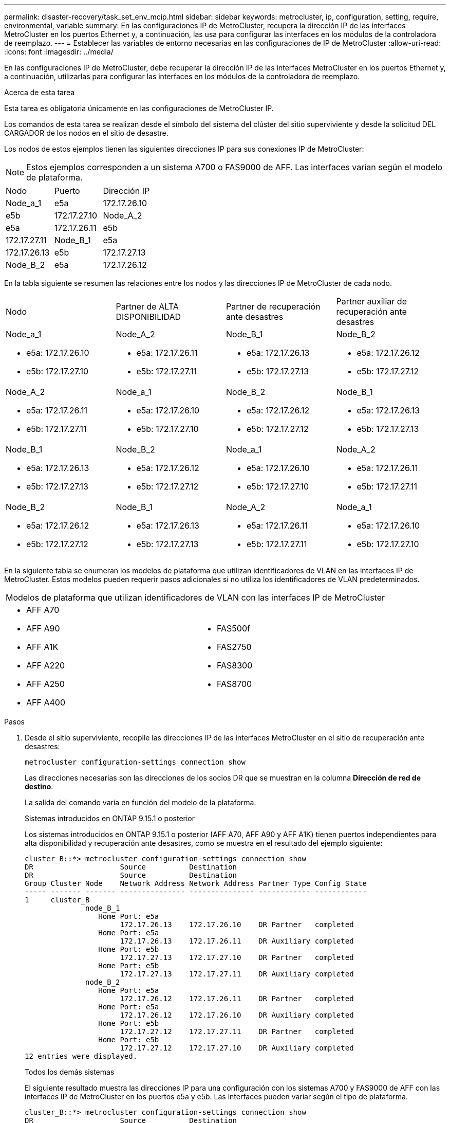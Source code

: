---
permalink: disaster-recovery/task_set_env_mcip.html 
sidebar: sidebar 
keywords: metrocluster, ip, configuration, setting, require, environmental, variable 
summary: En las configuraciones IP de MetroCluster, recupera la dirección IP de las interfaces MetroCluster en los puertos Ethernet y, a continuación, las usa para configurar las interfaces en los módulos de la controladora de reemplazo. 
---
= Establecer las variables de entorno necesarias en las configuraciones de IP de MetroCluster
:allow-uri-read: 
:icons: font
:imagesdir: ../media/


[role="lead"]
En las configuraciones IP de MetroCluster, debe recuperar la dirección IP de las interfaces MetroCluster en los puertos Ethernet y, a continuación, utilizarlas para configurar las interfaces en los módulos de la controladora de reemplazo.

.Acerca de esta tarea
Esta tarea es obligatoria únicamente en las configuraciones de MetroCluster IP.

Los comandos de esta tarea se realizan desde el símbolo del sistema del clúster del sitio superviviente y desde la solicitud DEL CARGADOR de los nodos en el sitio de desastre.

Los nodos de estos ejemplos tienen las siguientes direcciones IP para sus conexiones IP de MetroCluster:


NOTE: Estos ejemplos corresponden a un sistema A700 o FAS9000 de AFF. Las interfaces varían según el modelo de plataforma.

|===


| Nodo | Puerto | Dirección IP 


 a| 
Node_a_1
 a| 
e5a
 a| 
172.17.26.10



 a| 
e5b
 a| 
172.17.27.10



 a| 
Node_A_2
 a| 
e5a
 a| 
172.17.26.11



 a| 
e5b
 a| 
172.17.27.11



 a| 
Node_B_1
 a| 
e5a
 a| 
172.17.26.13



 a| 
e5b
 a| 
172.17.27.13



 a| 
Node_B_2
 a| 
e5a
 a| 
172.17.26.12



 a| 
e5b
 a| 
172.17.27.12

|===
En la tabla siguiente se resumen las relaciones entre los nodos y las direcciones IP de MetroCluster de cada nodo.

|===


| Nodo | Partner de ALTA DISPONIBILIDAD | Partner de recuperación ante desastres | Partner auxiliar de recuperación ante desastres 


 a| 
Node_a_1

* e5a: 172.17.26.10
* e5b: 172.17.27.10

 a| 
Node_A_2

* e5a: 172.17.26.11
* e5b: 172.17.27.11

 a| 
Node_B_1

* e5a: 172.17.26.13
* e5b: 172.17.27.13

 a| 
Node_B_2

* e5a: 172.17.26.12
* e5b: 172.17.27.12




 a| 
Node_A_2

* e5a: 172.17.26.11
* e5b: 172.17.27.11

 a| 
Node_a_1

* e5a: 172.17.26.10
* e5b: 172.17.27.10

 a| 
Node_B_2

* e5a: 172.17.26.12
* e5b: 172.17.27.12

 a| 
Node_B_1

* e5a: 172.17.26.13
* e5b: 172.17.27.13




 a| 
Node_B_1

* e5a: 172.17.26.13
* e5b: 172.17.27.13

 a| 
Node_B_2

* e5a: 172.17.26.12
* e5b: 172.17.27.12

 a| 
Node_a_1

* e5a: 172.17.26.10
* e5b: 172.17.27.10

 a| 
Node_A_2

* e5a: 172.17.26.11
* e5b: 172.17.27.11




 a| 
Node_B_2

* e5a: 172.17.26.12
* e5b: 172.17.27.12

 a| 
Node_B_1

* e5a: 172.17.26.13
* e5b: 172.17.27.13

 a| 
Node_A_2

* e5a: 172.17.26.11
* e5b: 172.17.27.11

 a| 
Node_a_1

* e5a: 172.17.26.10
* e5b: 172.17.27.10


|===
En la siguiente tabla se enumeran los modelos de plataforma que utilizan identificadores de VLAN en las interfaces IP de MetroCluster. Estos modelos pueden requerir pasos adicionales si no utiliza los identificadores de VLAN predeterminados.

|===


2+| Modelos de plataforma que utilizan identificadores de VLAN con las interfaces IP de MetroCluster 


 a| 
* AFF A70
* AFF A90
* AFF A1K
* AFF A220
* AFF A250
* AFF A400

 a| 
* FAS500f
* FAS2750
* FAS8300
* FAS8700


|===
.Pasos
. Desde el sitio superviviente, recopile las direcciones IP de las interfaces MetroCluster en el sitio de recuperación ante desastres:
+
`metrocluster configuration-settings connection show`

+
Las direcciones necesarias son las direcciones de los socios DR que se muestran en la columna *Dirección de red de destino*.

+
La salida del comando varía en función del modelo de la plataforma.

+
[role="tabbed-block"]
====
.Sistemas introducidos en ONTAP 9.15.1 o posterior
--
Los sistemas introducidos en ONTAP 9.15.1 o posterior (AFF A70, AFF A90 y AFF A1K) tienen puertos independientes para alta disponibilidad y recuperación ante desastres, como se muestra en el resultado del ejemplo siguiente:

[listing]
----
cluster_B::*> metrocluster configuration-settings connection show
DR                    Source          Destination
DR                    Source          Destination
Group Cluster Node    Network Address Network Address Partner Type Config State
----- ------- ------- --------------- --------------- ------------ ------------
1     cluster_B
              node_B_1
                 Home Port: e5a
                      172.17.26.13    172.17.26.10    DR Partner   completed
                 Home Port: e5a
                      172.17.26.13    172.17.26.11    DR Auxiliary completed
                 Home Port: e5b
                      172.17.27.13    172.17.27.10    DR Partner   completed
                 Home Port: e5b
                      172.17.27.13    172.17.27.11    DR Auxiliary completed
              node_B_2
                 Home Port: e5a
                      172.17.26.12    172.17.26.11    DR Partner   completed
                 Home Port: e5a
                      172.17.26.12    172.17.26.10    DR Auxiliary completed
                 Home Port: e5b
                      172.17.27.12    172.17.27.11    DR Partner   completed
                 Home Port: e5b
                      172.17.27.12    172.17.27.10    DR Auxiliary completed
12 entries were displayed.
----
--
.Todos los demás sistemas
--
El siguiente resultado muestra las direcciones IP para una configuración con los sistemas A700 y FAS9000 de AFF con las interfaces IP de MetroCluster en los puertos e5a y e5b. Las interfaces pueden variar según el tipo de plataforma.

[listing]
----
cluster_B::*> metrocluster configuration-settings connection show
DR                    Source          Destination
DR                    Source          Destination
Group Cluster Node    Network Address Network Address Partner Type Config State
----- ------- ------- --------------- --------------- ------------ ------------
1     cluster_B
              node_B_1
                 Home Port: e5a
                      172.17.26.13    172.17.26.12    HA Partner   completed
                 Home Port: e5a
                      172.17.26.13    172.17.26.10    DR Partner   completed
                 Home Port: e5a
                      172.17.26.13    172.17.26.11    DR Auxiliary completed
                 Home Port: e5b
                      172.17.27.13    172.17.27.12    HA Partner   completed
                 Home Port: e5b
                      172.17.27.13    172.17.27.10    DR Partner   completed
                 Home Port: e5b
                      172.17.27.13    172.17.27.11    DR Auxiliary completed
              node_B_2
                 Home Port: e5a
                      172.17.26.12    172.17.26.13    HA Partner   completed
                 Home Port: e5a
                      172.17.26.12    172.17.26.11    DR Partner   completed
                 Home Port: e5a
                      172.17.26.12    172.17.26.10    DR Auxiliary completed
                 Home Port: e5b
                      172.17.27.12    172.17.27.13    HA Partner   completed
                 Home Port: e5b
                      172.17.27.12    172.17.27.11    DR Partner   completed
                 Home Port: e5b
                      172.17.27.12    172.17.27.10    DR Auxiliary completed
12 entries were displayed.
----
--
====
. Si necesita determinar el identificador de VLAN o la dirección de puerta de enlace de la interfaz, determine los identificadores de VLAN del sitio superviviente:
+
`metrocluster configuration-settings interface show`

+
** Necesita el ID de VLAN si los modelos de la plataforma utilizan identificadores de VLAN (consulte la lista anterior) y si no utiliza los identificadores de VLAN predeterminados.
** Necesita la dirección de puerta de enlace si está utilizando link:../install-ip/concept_considerations_layer_3.html["Redes de área amplia de capa 3"].
+
Los identificadores de VLAN se incluyen en la columna *Dirección de red* de la salida. La columna *Gateway* muestra la dirección IP de la puerta de enlace.

+
En este ejemplo, las interfaces son e0a con el ID de VLAN 120 y e0b con el ID de VLAN 130:

+
[listing]
----
Cluster-A::*> metrocluster configuration-settings interface show
DR                                                                     Config
Group Cluster Node     Network Address Netmask         Gateway         State
----- ------- ------- --------------- --------------- --------------- ---------
1
      cluster_A
              node_A_1
                  Home Port: e0a-120
                          172.17.26.10  255.255.255.0  -            completed
                  Home Port: e0b-130
                          172.17.27.10  255.255.255.0  -            completed
----


. En el símbolo del sistema del CARGADOR para cada uno de los nodos del sitio de desastre, establezca el valor de arranque según el modelo de plataforma:
+
[NOTE]
====
** Si las interfaces utilizan las VLAN predeterminadas, o el modelo de plataforma no utiliza un ID de VLAN (consulte la lista anterior), el _vlan-id_ no es necesario.
** Si la configuración no está utilizando link:../install-ip/concept_considerations_layer_3.html["Redes de área extensa Layer3"], El valor para _gateway-IP-address_ es *0* (cero).


====
+
[role="tabbed-block"]
====
.Sistemas introducidos en ONTAP 9.15.1 o posterior
--
El valor de _HA-PARTNER-IP-ADDRESS_ debe establecerse en *0* (cero) en los sistemas introducidos en ONTAP 9.15.1 o posterior porque tienen puertos independientes para DR y HA.

Defina el siguiente arranque:

[listing]
----
setenv bootarg.mcc.port_a_ip_config local-IP-address/local-IP-mask,gateway-IP-address,HA-partner-IP-address,DR-partner-IP-address,DR-aux-partnerIP-address,vlan-id

setenv bootarg.mcc.port_b_ip_config local-IP-address/local-IP-mask,gateway-IP-address,HA-partner-IP-address,DR-partner-IP-address,DR-aux-partnerIP-address,vlan-id
----
Los siguientes comandos establecen los valores para node_A_1 mediante VLAN 120 para la primera red y VLAN 130 para la segunda red:

....
setenv bootarg.mcc.port_a_ip_config 172.17.26.10/23,0,0,172.17.26.13,172.17.26.12,120

setenv bootarg.mcc.port_b_ip_config 172.17.27.10/23,0,0,172.17.27.13,172.17.27.12,130
....
En el ejemplo siguiente se muestran los comandos para node_A_1 sin un ID de VLAN:

[listing]
----
setenv bootarg.mcc.port_a_ip_config 172.17.26.10/23,0,0,172.17.26.13,172.17.26.12

setenv bootarg.mcc.port_b_ip_config 172.17.27.10/23,0,0,172.17.27.13,172.17.27.12
----
--
.Todos los demás sistemas
--
Defina el siguiente arranque:

....
setenv bootarg.mcc.port_a_ip_config local-IP-address/local-IP-mask,gateway-IP-address,HA-partner-IP-address,DR-partner-IP-address,DR-aux-partnerIP-address,vlan-id

setenv bootarg.mcc.port_b_ip_config local-IP-address/local-IP-mask,gateway-IP-address,HA-partner-IP-address,DR-partner-IP-address,DR-aux-partnerIP-address,vlan-id
....
Los siguientes comandos establecen los valores para node_A_1 mediante VLAN 120 para la primera red y VLAN 130 para la segunda red:

....
setenv bootarg.mcc.port_a_ip_config 172.17.26.10/23,0,172.17.26.11,172.17.26.13,172.17.26.12,120

setenv bootarg.mcc.port_b_ip_config 172.17.27.10/23,0,172.17.27.11,172.17.27.13,172.17.27.12,130
....
En el ejemplo siguiente se muestran los comandos para node_A_1 sin un ID de VLAN:

[listing]
----
setenv bootarg.mcc.port_a_ip_config 172.17.26.10/23,0,172.17.26.11,172.17.26.13,172.17.26.12

setenv bootarg.mcc.port_b_ip_config 172.17.27.10/23,0,172.17.27.11,172.17.27.13,172.17.27.12
----
--
====
. Desde el sitio superviviente, recopile los UUID para el sitio de desastre:
+
`metrocluster node show -fields node-cluster-uuid, node-uuid`

+
[listing]
----
cluster_B::> metrocluster node show -fields node-cluster-uuid, node-uuid

  (metrocluster node show)
dr-group-id cluster     node     node-uuid                            node-cluster-uuid
----------- ----------- -------- ------------------------------------ ------------------------------
1           cluster_A   node_A_1 f03cb63c-9a7e-11e7-b68b-00a098908039 ee7db9d5-9a82-11e7-b68b-00a098
                                                                        908039
1           cluster_A   node_A_2 aa9a7a7a-9a81-11e7-a4e9-00a098908c35 ee7db9d5-9a82-11e7-b68b-00a098
                                                                        908039
1           cluster_B   node_B_1 f37b240b-9ac1-11e7-9b42-00a098c9e55d 07958819-9ac6-11e7-9b42-00a098
                                                                        c9e55d
1           cluster_B   node_B_2 bf8e3f8f-9ac4-11e7-bd4e-00a098ca379f 07958819-9ac6-11e7-9b42-00a098
                                                                        c9e55d
4 entries were displayed.
cluster_A::*>
----
+
|===


| Nodo | UUID 


 a| 
Cluster_B
 a| 
07958819-9ac6-11e7-9b42-00a098c9e55d



 a| 
Node_B_1
 a| 
f37b240b-9ac1-11e7-9b42-00a098c9e55d



 a| 
Node_B_2
 a| 
bf8e3f8f-9ac4-11e7-bd4e-00a098ca379f



 a| 
Cluster_a
 a| 
ee7db9d5-9a82-11e7-b68b-00a098908039



 a| 
Node_a_1
 a| 
f03cb63c-9a7e-11e7-b68b-00a098908039



 a| 
Node_A_2
 a| 
aa9a7a7a-9a81-11e7-a4e9-00a098908c35

|===
. En el símbolo del sistema DEL CARGADOR de los nodos de reemplazo, establezca los UUID:
+
....
setenv bootarg.mgwd.partner_cluster_uuid partner-cluster-UUID

setenv bootarg.mgwd.cluster_uuid local-cluster-UUID

setenv bootarg.mcc.pri_partner_uuid DR-partner-node-UUID

setenv bootarg.mcc.aux_partner_uuid DR-aux-partner-node-UUID

setenv bootarg.mcc_iscsi.node_uuid local-node-UUID`
....
+
.. Establezca los UUID en node_A_1.
+
En el ejemplo siguiente se muestran los comandos para configurar los UUID en node_A_1:

+
....
setenv bootarg.mgwd.cluster_uuid ee7db9d5-9a82-11e7-b68b-00a098908039

setenv bootarg.mgwd.partner_cluster_uuid 07958819-9ac6-11e7-9b42-00a098c9e55d

setenv bootarg.mcc.pri_partner_uuid f37b240b-9ac1-11e7-9b42-00a098c9e55d

setenv bootarg.mcc.aux_partner_uuid bf8e3f8f-9ac4-11e7-bd4e-00a098ca379f

setenv bootarg.mcc_iscsi.node_uuid f03cb63c-9a7e-11e7-b68b-00a098908039
....
.. Establezca los UUID en node_A_2:
+
En el ejemplo siguiente se muestran los comandos para configurar los UUID en node_A_2:

+
....
setenv bootarg.mgwd.cluster_uuid ee7db9d5-9a82-11e7-b68b-00a098908039

setenv bootarg.mgwd.partner_cluster_uuid 07958819-9ac6-11e7-9b42-00a098c9e55d

setenv bootarg.mcc.pri_partner_uuid bf8e3f8f-9ac4-11e7-bd4e-00a098ca379f

setenv bootarg.mcc.aux_partner_uuid f37b240b-9ac1-11e7-9b42-00a098c9e55d

setenv bootarg.mcc_iscsi.node_uuid aa9a7a7a-9a81-11e7-a4e9-00a098908c35
....


. Si los sistemas originales estaban configurados para ADP, en cada solicitud DEL CARGADOR de los nodos de sustitución, habilite ADP:
+
`setenv bootarg.mcc.adp_enabled true`

. Si ejecuta ONTAP 9.5, 9.6 o 9.7, en cada símbolo del sistema DEL CARGADOR de los nodos de sustitución, habilite la siguiente variable:
+
`setenv bootarg.mcc.lun_part true`

+
.. Establezca las variables en node_A_1.
+
En el ejemplo siguiente se muestran los comandos para configurar los valores en node_A_1 cuando se ejecuta ONTAP 9.6:

+
[listing]
----
setenv bootarg.mcc.lun_part true
----
.. Establezca las variables en node_A_2.
+
En el ejemplo siguiente se muestran los comandos para configurar los valores en node_A_2 cuando se ejecuta ONTAP 9.6:

+
[listing]
----
setenv bootarg.mcc.lun_part true
----


. Si los sistemas originales se configuraron para cifrado de extremo a extremo, en el aviso de cada CARGADOR DE los nodos de reemplazo, configure el siguiente arranque:
+
`setenv bootarg.mccip.encryption_enabled 1`

. Si los sistemas originales se configuraron para ADP, en cada uno de los avisos DEL CARGADOR de los nodos de sustitución, defina el ID original del sistema (*no* el ID del sistema del módulo del controlador de sustitución) y el ID del sistema del asociado de recuperación ante desastres del nodo:
+
`setenv bootarg.mcc.local_config_id original-sysID`

+
`setenv bootarg.mcc.dr_partner dr_partner-sysID`

+
link:task_replace_hardware_and_boot_new_controllers.html#determine-the-system-ids-and-vlan-ids-of-the-old-controller-modules["Determine los ID del sistema de los módulos del controlador antiguos"]

+
.. Establezca las variables en node_A_1.
+
En el ejemplo siguiente se muestran los comandos para configurar los ID del sistema en node_A_1:

+
*** El ID del sistema antiguo de node_A_1 es 4068741258.
*** El ID del sistema de node_B_1 es 4068741254.
+
[listing]
----
setenv bootarg.mcc.local_config_id 4068741258
setenv bootarg.mcc.dr_partner 4068741254
----


.. Establezca las variables en node_A_2.
+
En el ejemplo siguiente se muestran los comandos para configurar los ID del sistema en node_A_2:

+
*** El ID del sistema antiguo de node_A_1 es 4068741260.
*** El ID del sistema de node_B_1 es 4068741256.
+
[listing]
----
setenv bootarg.mcc.local_config_id 4068741260
setenv bootarg.mcc.dr_partner 4068741256
----





